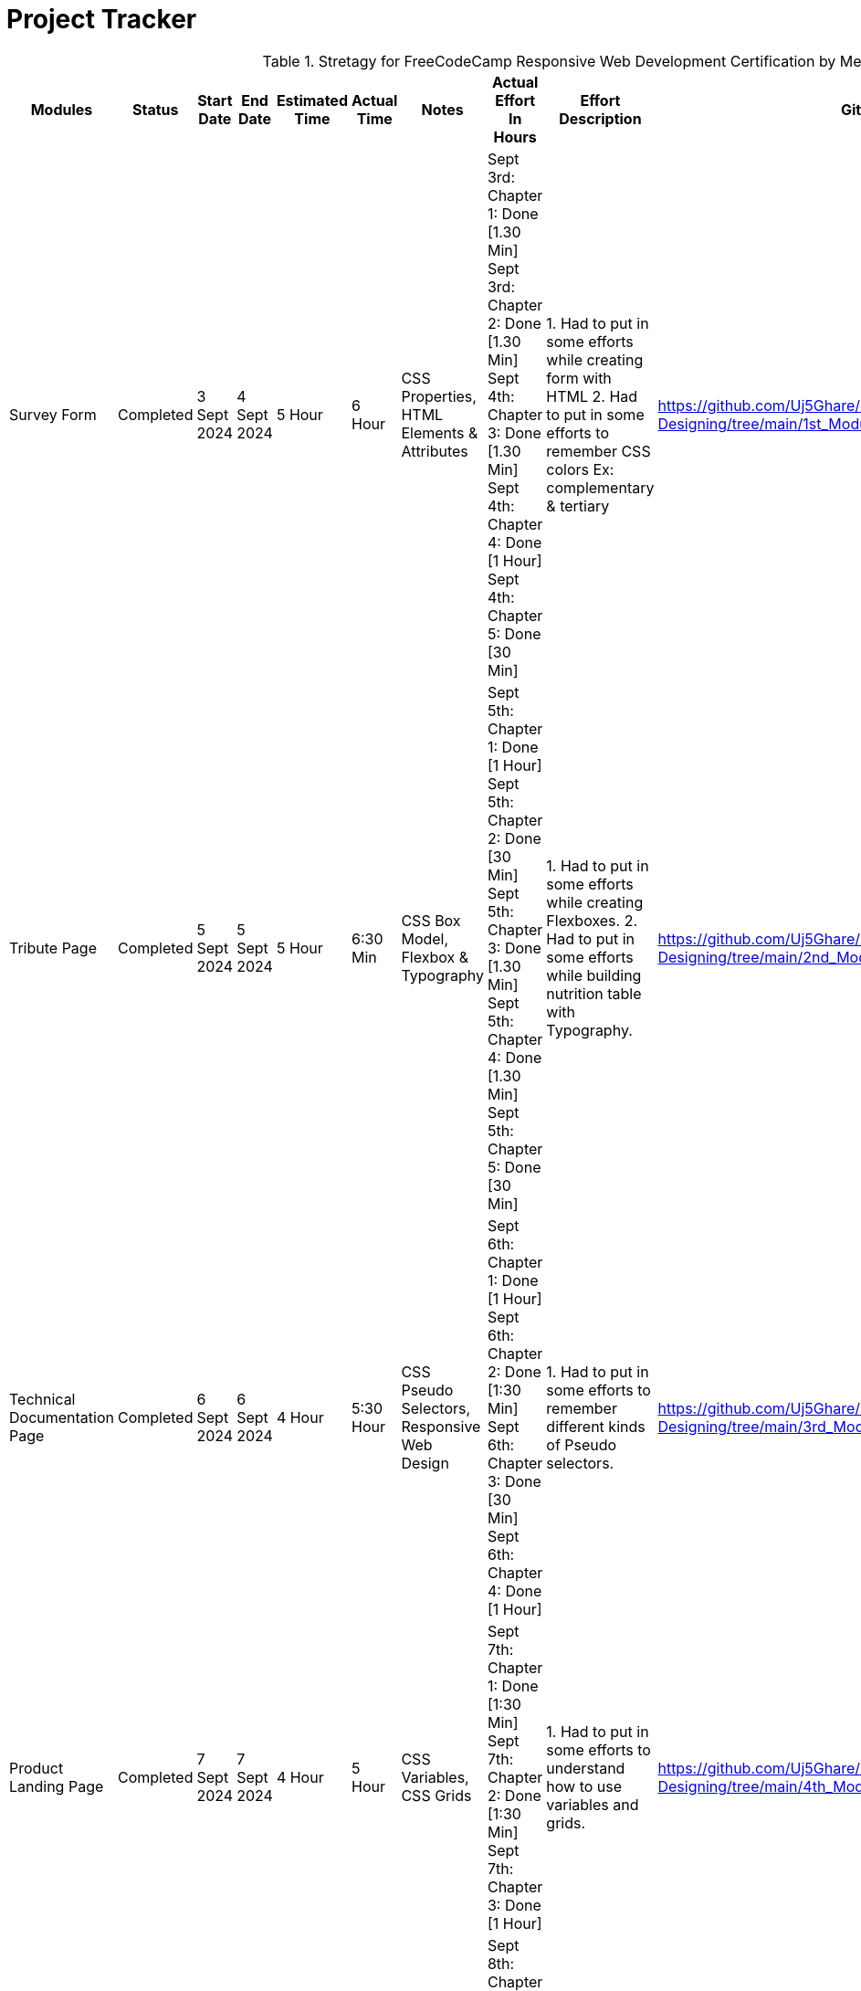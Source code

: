 = Project Tracker

.Stretagy for FreeCodeCamp Responsive Web Development Certification by Me
[options="header"]
|===
| Modules | Status | Start Date | End Date | Estimated Time | Actual Time | Notes | Actual Effort In Hours | Effort Description | GitHub Links

| Survey Form | Completed | 3 Sept 2024 | 4 Sept 2024 | 5 Hour | 6 Hour | CSS Properties, HTML Elements & Attributes | 
Sept 3rd: Chapter 1: Done [1.30 Min] 
Sept 3rd: Chapter 2: Done [1.30 Min] 
Sept 4th: Chapter 3: Done [1.30 Min] 
Sept 4th: Chapter 4: Done [1 Hour] 
Sept 4th: Chapter 5: Done [30 Min] | 
1. Had to put in some efforts while creating form with HTML 
2. Had to put in some efforts to remember CSS colors 
   Ex: complementary & tertiary | 
https://github.com/Uj5Ghare/Responsive-Web-Designing/tree/main/1st_Module

| Tribute Page | Completed | 5 Sept 2024 | 5 Sept 2024 | 5 Hour | 6:30 Min | CSS Box Model, Flexbox & Typography | 
Sept 5th: Chapter 1: Done [1 Hour] 
Sept 5th: Chapter 2: Done [30 Min] 
Sept 5th: Chapter 3: Done [1.30 Min] 
Sept 5th: Chapter 4: Done [1.30 Min] 
Sept 5th: Chapter 5: Done [30 Min] | 
1. Had to put in some efforts while creating Flexboxes. 
2. Had to put in some efforts while building nutrition table with Typography. | 
https://github.com/Uj5Ghare/Responsive-Web-Designing/tree/main/2nd_Module

| Technical Documentation Page | Completed | 6 Sept 2024 | 6 Sept 2024 | 4 Hour | 5:30 Hour | CSS Pseudo Selectors, Responsive Web Design | 
Sept 6th: Chapter 1: Done [1 Hour] 
Sept 6th: Chapter 2: Done [1:30 Min] 
Sept 6th: Chapter 3: Done [30 Min] 
Sept 6th: Chapter 4: Done [1 Hour] | 
1. Had to put in some efforts to remember different kinds of Pseudo selectors. | 
https://github.com/Uj5Ghare/Responsive-Web-Designing/tree/main/3rd_Module

| Product Landing Page | Completed | 7 Sept 2024 | 7 Sept 2024 | 4 Hour | 5 Hour | CSS Variables, CSS Grids | 
Sept 7th: Chapter 1: Done [1:30 Min] 
Sept 7th: Chapter 2: Done [1:30 Min] 
Sept 7th: Chapter 3: Done [1 Hour] | 
1. Had to put in some efforts to understand how to use variables and grids. | 
https://github.com/Uj5Ghare/Responsive-Web-Designing/tree/main/4th_Module

| Personal Portfolio Webpage | Completed | 8 Sept 2024 | 8 Sept 2024 | 3 Hour | 4 Hour | CSS Animation, CSS Transform | 
Sept 8th: Chapter 1: Done [30 Min] 
Sept 8th: Chapter 2: Done [1:30 Min] 
Sept 8th: Chapter 3: Done [1 Hour] | 
1. Had to put in some efforts to use `calc` and `linear-gradient` functions. | 
https://github.com/Uj5Ghare/Responsive-Web-Designing/tree/main/5th_Module

Portfolio Website: https://uj5ghare.github.io/Responsive-Web-Designing/

Certification Link: https://www.freecodecamp.org/certification/uj5ghare/responsive-web-design 
|===
